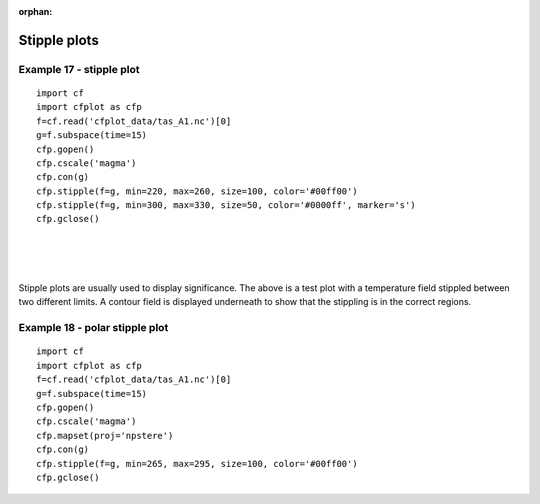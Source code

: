 :orphan:

.. _stippleplots:

Stipple plots
*************


Example 17 - stipple plot
-------------------------

.. image::  images/fig17.png
   :scale: 44%

::

   import cf
   import cfplot as cfp
   f=cf.read('cfplot_data/tas_A1.nc')[0]
   g=f.subspace(time=15)
   cfp.gopen()
   cfp.cscale('magma')
   cfp.con(g)
   cfp.stipple(f=g, min=220, max=260, size=100, color='#00ff00')
   cfp.stipple(f=g, min=300, max=330, size=50, color='#0000ff', marker='s')
   cfp.gclose()


|
|
|

Stipple plots are usually used to display significance.  The above is a test plot
with a temperature field stippled between two different limits.  A contour field
is displayed underneath to show that the stippling is in the correct regions.



Example 18 - polar stipple plot
-------------------------------

.. image::  images/fig18.png
   :scale: 44%

::

   import cf
   import cfplot as cfp
   f=cf.read('cfplot_data/tas_A1.nc')[0]
   g=f.subspace(time=15)
   cfp.gopen()
   cfp.cscale('magma')
   cfp.mapset(proj='npstere')
   cfp.con(g)
   cfp.stipple(f=g, min=265, max=295, size=100, color='#00ff00')
   cfp.gclose()
